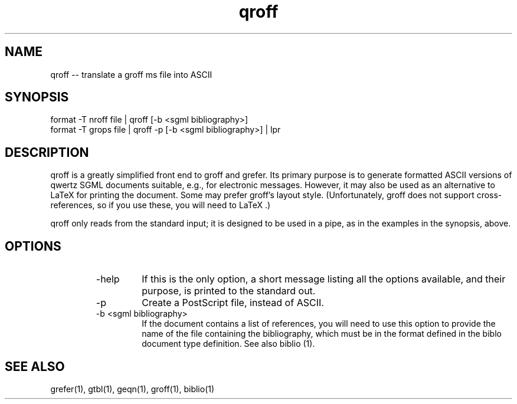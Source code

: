 .if n .ds Q \&"
.if t .ds Q ``
.if n .ds U \&"
.if t .ds U ''
.TH qroff 1 
.tr \&
.nr bi 0
.nr ll 0
.nr el 0
.de Pp
.ie \\n(ll>0 \{\
.ie \\n(bi=1 \{\
.nr bi 0
.if \\n(t\\n(ll=0 \{.IP \\(bu\}
.if \\n(t\\n(ll=1 \{.IP \\n+(e\\n(el.\}
.\}
.el .sp 
.\}
.el \{\
.ie \\nh=1 \{\
.LP
.nr h 0
.\}
.el .PP 
.\}
..
.SH NAME
qroff -- translate a \f(CRgroff ms\fP file into ASCII

.Pp
.SH SYNOPSIS

.Pp
.sp 
.ft CR
.eo 
.nf
format -T nroff file | qroff [-b <sgml bibliography>] 
format -T grops file | qroff -p [-b <sgml bibliography>] | lpr
.fi 
.ec
.ft P
.sp
.Pp
.SH DESCRIPTION

.Pp
\f(CRqroff\fP is a greatly simplified front end to \f(CRgroff\fP and
\f(CRgrefer\fP.  Its primary purpose is to generate formatted \f(CRASCII\fP
versions of \f(CRqwertz\fP SGML documents suitable, e.g., for electronic
messages.  However, it may also be used as an alternative to LaTeX for printing the document.  Some may prefer \f(CRgroff\fP's layout style.
(Unfortunately, \f(CRgroff\fP does not support cross-references, so if
you use these, you will need to LaTeX .)
.Pp
\f(CRqroff\fP only reads from the standard input; it is designed to be
used in a pipe, as in the examples in the synopsis, above.  
.Pp
.SH OPTIONS

.Pp
.RS
.nr ll +1
.nr t\n(ll 2
.IP "\f(CR-help\fP"
.nr bi 1
.Pp
If this is the only option, a short message listing all the
options available, and their purpose, is printed to the standard out.
.Pp
.IP "\f(CR-p\fP"
.nr bi 1
.Pp
Create a PostScript file, instead of \f(CRASCII\fP.
.Pp
.IP "\f(CR-b <sgml bibliography>\fP"
.nr bi 1
.Pp
If the document contains a list of references, you will need to use
this option to provide the name of the file containing the
bibliography, which must be in the format defined in the \f(CRbiblo\fP
document type definition.  See also \f(CRbiblio (1)\fP.
.Pp
.nr ll -1
.RE
.Pp
.SH SEE ALSO

.Pp
.sp 
.ft CR
.eo 
.nf
grefer(1), gtbl(1), geqn(1), groff(1), biblio(1)
.fi 
.ec
.ft P
.sp
.Pp
